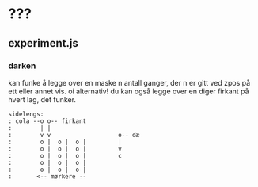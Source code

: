 * ???
** experiment.js
*** darken
    kan funke å legge over en maske n antall ganger, der n er gitt ved zpos på ett eller annet vis.
    oi alternativ! du kan også legge over en diger firkant på hvert lag, det funker.    
    #+BEGIN_EXAMPLE
    sidelengs:
    : cola --o o-- firkant
    :        | |
    :        v v                   o-- dæ
    :        o |  o |  o |         |
    :        o |  o |  o |         v
    :        o |  o |  o |         c
    :        o |  o |  o |
    :        o |  o |  o |
    :       <-- mørkere --
    #+END_EXAMPLE
